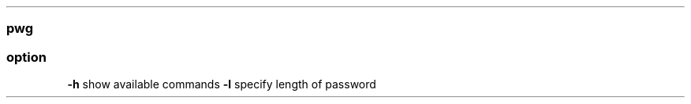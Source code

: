 .\" Automatically generated by Pandoc 2.11.3
.\"
.TH "" "" "" "" ""
.hy
.SS pwg
.SS option
.PP
\f[B]-h\f[R] show available commands \f[B]-l\f[R] specify length of
password
